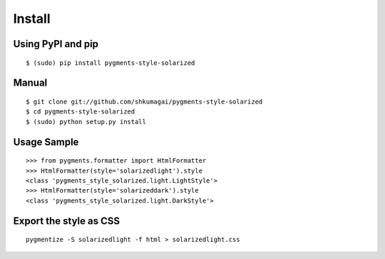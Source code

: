 Install
=======

Using PyPI and pip
------------------
::

   $ (sudo) pip install pygments-style-solarized

Manual
------
::

   $ git clone git://github.com/shkumagai/pygments-style-solarized
   $ cd pygments-style-solarized
   $ (sudo) python setup.py install

Usage Sample
------------
::

   >>> from pygments.formatter import HtmlFormatter
   >>> HtmlFormatter(style='solarizedlight').style
   <class 'pygments_style_solarized.light.LightStyle'>
   >>> HtmlFormatter(style='solarizeddark').style
   <class 'pygments_style_solarized.light.DarkStyle'>


Export the style as CSS
-----------------------
::

   pygmentize -S solarizedlight -f html > solarizedlight.css

